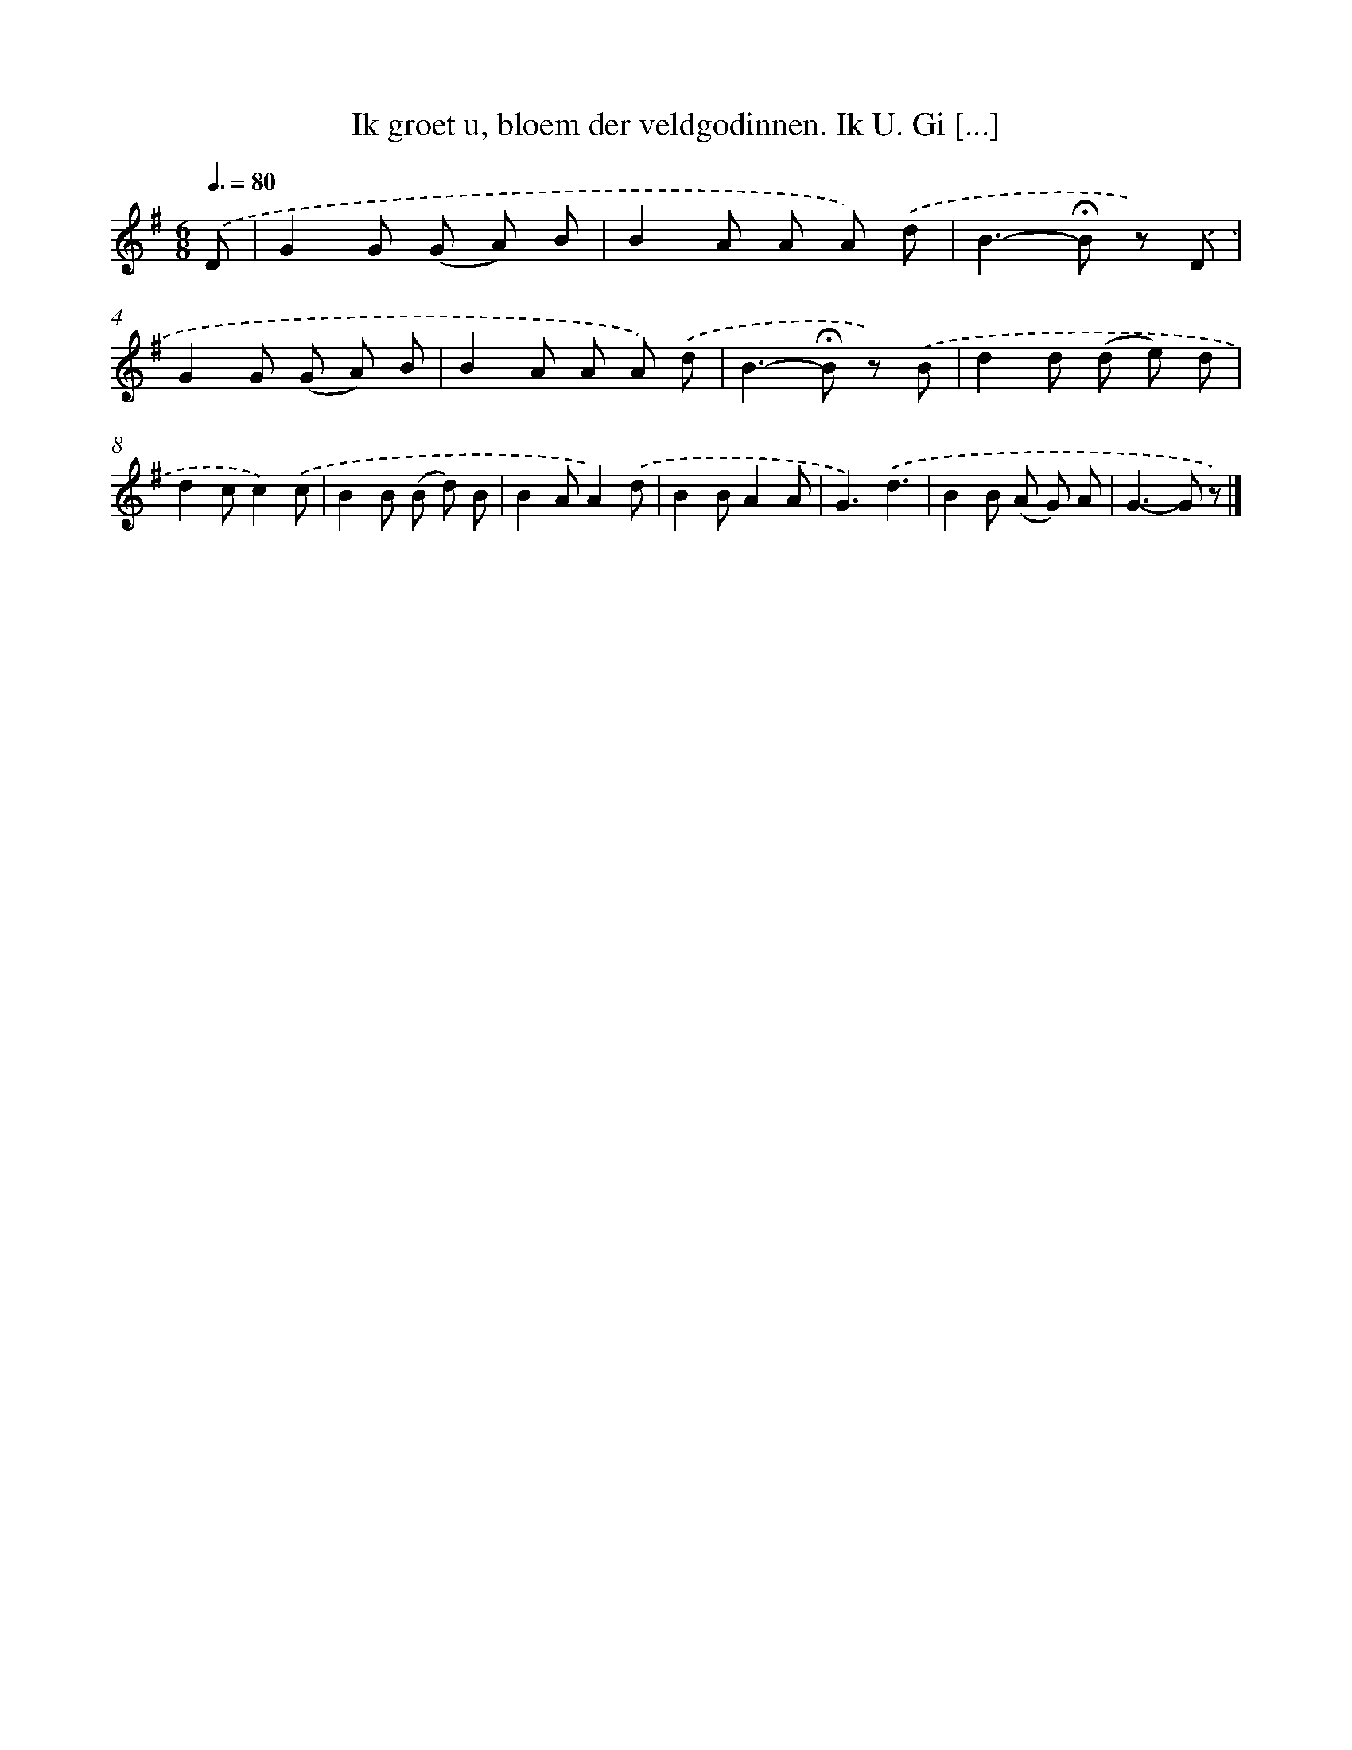 X: 8218
T: Ik groet u, bloem der veldgodinnen. Ik U. Gi [...]
%%abc-version 2.0
%%abcx-abcm2ps-target-version 5.9.1 (29 Sep 2008)
%%abc-creator hum2abc beta
%%abcx-conversion-date 2018/11/01 14:36:45
%%humdrum-veritas 275234498
%%humdrum-veritas-data 2996897464
%%continueall 1
%%barnumbers 0
L: 1/8
M: 6/8
Q: 3/8=80
K: G clef=treble
.('D [I:setbarnb 1]|
G2G (G A) B |
B2A A A) .('d |
B2>-!fermata!B2 z) .('D |
G2G (G A) B |
B2A A A) .('d |
B2>-!fermata!B2 z) .('B |
d2d (d e) d |
d2cc2).('c |
B2B (B d) B |
B2AA2).('d |
B2BA2A |
G3).('d3 |
B2B (A G) A |
G2>-G2 z) |]
